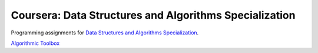 =======================================================
Coursera: Data Structures and Algorithms Specialization
=======================================================

Programming assignments for `Data Structures and Algorithms Specialization <https://www.coursera.org/specializations/data-structures-algorithms>`_.

`Algorithmic Toolbox <https://www.coursera.org/learn/algorithmic-toolbox/>`_
